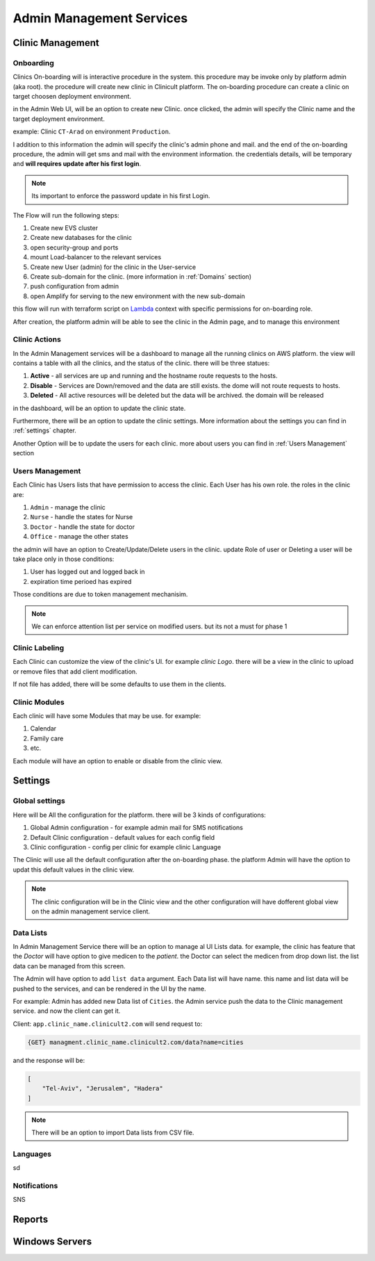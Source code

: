 #############
Admin Management Services 
#############


******************
Clinic Management
******************

Onboarding
==================
Clinics On-boarding will is interactive procedure in the system. this procedure may be invoke only by platform admin (aka root).
the procedure will create new clinic in Clinicult platform. 
The on-boarding procedure can create a clinic on target choosen deployment environment. 

in the Admin Web UI, will be an option to create new Clinic. once clicked, the admin will specify the Clinic name and the target deployment environment.

example: Clinic ``CT-Arad`` on environment ``Production``.

I addition to this information the admin will specify the clinic's admin phone and mail. and the end of the on-boarding procedure, the admin will get sms and mail with the environment information. the credentials details, will be temporary and **will requires update after his first login**.


.. note::

    Its important to enforce the password update in his first Login.


The Flow will run the following steps:

#. Create new EVS cluster
#. Create new databases for the clinic
#. open security-group and ports
#. mount Load-balancer to the relevant services
#. Create new User (admin) for the clinic in the User-service
#. Create sub-domain for the clinic. (more information in :ref:`Domains` section)
#. push configuration from admin
#. open Amplify for serving to the new environment with the new sub-domain

this flow will run with terraform script on `Lambda <https://aws.amazon.com/lambda/>`_ context with specific permissions for on-boarding role.

After creation, the platform admin will be able to see the clinic in the Admin page, and to manage this environment



Clinic Actions
==================
In the Admin Management services will be a dashboard to manage all the running clinics on AWS platform.
the view will contains a table with all the clinics, and the status of the clinic. there will be three statues:

#. **Active** - all services are up and running and the hostname route requests to the hosts.
#. **Disable** - Services are Down/removed and the data are still exists. the dome will not route requests to hosts.
#. **Deleted** - All active resources will be deleted but the data will be archived. the domain will be released

in the dashboard, will be an option to update the clinic state.

Furthermore, there will be an option to update the clinic settings. More information about the settings you can find in :ref:`settings` chapter.

Another Option will be to update the users for each clinic. more about users you can find in :ref:`Users Management` section


Users Management
==================
Each Clinic has Users lists that have permission to access the clinic. Each User has his own role. the roles in the clinic are:

#. ``Admin`` - manage the clinic
#. ``Nurse`` - handle the states for Nurse
#. ``Doctor`` - handle the state for doctor
#. ``Office`` - manage the other states

the admin will have an option to Create/Update/Delete users in the clinic. update Role of user or Deleting a user will be take place only in those conditions:

#. User has logged out and logged back in
#. expiration time perioed has expired

Those conditions are due to token management mechanisim. 


.. note::

    We can enforce attention list per service on modified users. but its not a must for phase 1



Clinic Labeling
==================
Each Clinic can customize the view of the clinic's UI. for example `clinic Logo`. 
there will be a view in the clinic to upload or remove files that add client modification.

If not file has added, there will be some defaults to use them in the clients.



Clinic Modules
==================
Each clinic will have some Modules that may be use. for example:

#. Calendar
#. Family care
#. etc.

Each module will have an option to enable or disable from the clinic view.


******************
Settings
******************
Global settings
==================
Here will be All the configuration for the platform. there will be 3 kinds of configurations:

#. Global Admin configuration - for example admin mail for SMS notifications
#. Default Clinic configuration - default values for each config field
#. Clinic configuration - config per clinic for example clinic Language

The Clinic will use all the default configuration after the on-boarding phase. the platform Admin will have the option to updat this default values in the clinic view.

.. note::

    The clinic configuration will be in the Clinic view and the other configuration will have dofferent global view on the admin management service client.



Data Lists
==================
In Admin Management Service there will be an option to manage al UI Lists data. 
for example, the clinic has feature that the *Doctor* will have option to give medicen to the *patient*. the Doctor can select the medicen from drop down list. the list data can be managed from this screen.

The Admin will have option to add ``list data`` argument. Each Data list will have name. this name and list data will be pushed to the services, and can be rendered in the UI by the name.

For example: Admin has added new Data list of ``Cities``. the Admin service push the data to the Clinic management service. and now the client can get it.

Client: ``app.clinic_name.clinicult2.com`` will send request to:

.. code-block:: console

    {GET} managment.clinic_name.clinicult2.com/data?name=cities

and the response will be:

.. code-block:: json
    
    [
        "Tel-Aviv", "Jerusalem", "Hadera"
    ]


.. note::

    There will be an option to import Data lists from CSV file.
 


Languages
==================
sd


Notifications
==================
SNS

******************
Reports
******************

******************
Windows Servers
******************
